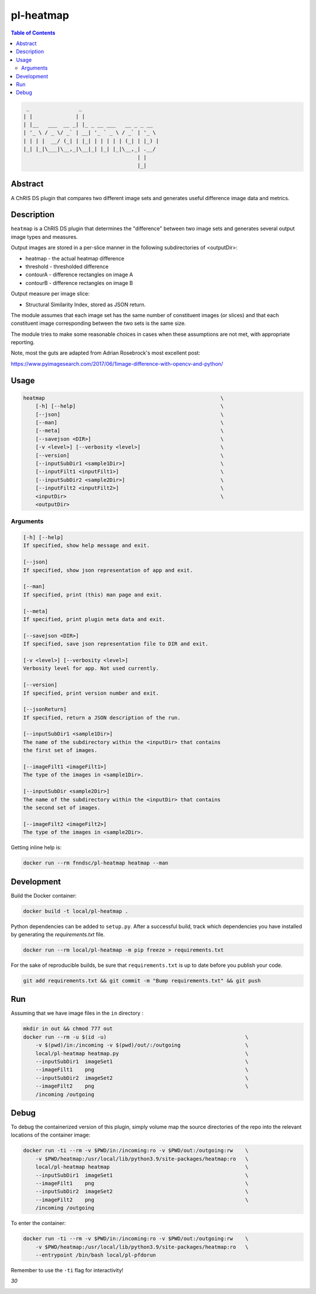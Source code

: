 pl-heatmap
================================

.. image:: https://travis-ci.org/FNNDSC/heatmap.svg?branch=master
    :target: https://travis-ci.org/FNNDSC/heatmap

.. image:: https://img.shields.io/badge/python-3.8%2B-blue.svg
    :target: https://github.com/FNNDSC/pl-heatmap/blob/master/setup.py

.. contents:: Table of Contents


.. code:: console

     _                _                         
    | |              | |                        
    | |__   ___  __ _| |_ _ __ ___   __ _ _ __  
    | '_ \ / _ \/ _` | __| '_ ` _ \ / _` | '_ \ 
    | | | |  __/ (_| | |_| | | | | | (_| | |_) |
    |_| |_|\___|\__,_|\__|_| |_| |_|\__,_| .__/ 
                                         | |    
                                         |_|    


Abstract
--------

A ChRIS DS plugin that compares two different image sets and generates useful difference image data and metrics.


Description
-----------

``heatmap`` is a ChRIS DS plugin that determines the "difference" between two image sets and generates several output image types and measures.

Output images are stored in a per-slice manner in the following subdirectories of <outputDir>:

* heatmap       -   the actual heatmap difference
* threshold     -   thresholded difference
* contourA      -   difference rectangles on image A
* contourB      -   difference rectangles on image B

Output measure per image slice:

* Structural Similarity Index, stored as JSON return.

The module assumes that each image set has the same number of constituent images (or slices) and that each constituent image corresponding between the two sets is the same size.

The module tries to make some reasonable choices in cases when these assumptions are not met, with appropriate reporting.

Note, most the guts are adapted from Adrian Rosebrock's most excellent post:

https://www.pyimagesearch.com/2017/06/1image-difference-with-opencv-and-python/


Usage
-----

.. code:: console

        heatmap                                                         \
            [-h] [--help]                                               \
            [--json]                                                    \
            [--man]                                                     \
            [--meta]                                                    \
            [--savejson <DIR>]                                          \
            [-v <level>] [--verbosity <level>]                          \
            [--version]                                                 \
            [--inputSubDir1 <sample1Dir>]                               \
            [--inputFilt1 <inputFilt1>]                                 \
            [--inputSubDir2 <sample2Dir>]                               \
            [--inputFilt2 <inputFilt2>]                                 \
            <inputDir>                                                  \
            <outputDir>


Arguments
~~~~~~~~~

.. code::

        [-h] [--help]
        If specified, show help message and exit.

        [--json]
        If specified, show json representation of app and exit.

        [--man]
        If specified, print (this) man page and exit.

        [--meta]
        If specified, print plugin meta data and exit.

        [--savejson <DIR>]
        If specified, save json representation file to DIR and exit.

        [-v <level>] [--verbosity <level>]
        Verbosity level for app. Not used currently.

        [--version]
        If specified, print version number and exit.

        [--jsonReturn]
        If specified, return a JSON description of the run.

        [--inputSubDir1 <sample1Dir>]
        The name of the subdirectory within the <inputDir> that contains
        the first set of images.

        [--imageFilt1 <imageFilt1>]
        The type of the images in <sample1Dir>.

        [--inputSubDir <sample2Dir>]
        The name of the subdirectory within the <inputDir> that contains
        the second set of images.

        [--imageFilt2 <imageFilt2>]
        The type of the images in <sample2Dir>.


Getting inline help is:

.. code:: bash

    docker run --rm fnndsc/pl-heatmap heatmap --man

Development
-----------

Build the Docker container:

.. code:: bash

    docker build -t local/pl-heatmap .


Python dependencies can be added to ``setup.py``. After a successful build, track which dependencies you have installed by generating the `requirements.txt` file.

.. code:: bash

    docker run --rm local/pl-heatmap -m pip freeze > requirements.txt


For the sake of reproducible builds, be sure that ``requirements.txt`` is up to date before you publish your code.


.. code:: bash

    git add requirements.txt && git commit -m "Bump requirements.txt" && git push

Run
----

Assuming that we have image files in the ``in`` directory :

.. code:: bash

    mkdir in out && chmod 777 out
    docker run --rm -u $(id -u)                                             \
        -v $(pwd)/in:/incoming -v $(pwd)/out/:/outgoing                     \
        local/pl-heatmap heatmap.py                                         \
        --inputSubDir1  imageSet1                                           \
        --imageFilt1    png                                                 \
        --inputSubDir2  imageSet2                                           \
        --imageFilt2    png                                                 \
        /incoming /outgoing

Debug
-----

To debug the containerized version of this plugin, simply volume map the source directories of the repo into the relevant locations of the container image:

.. code:: bash

    docker run -ti --rm -v $PWD/in:/incoming:ro -v $PWD/out:/outgoing:rw    \
        -v $PWD/heatmap:/usr/local/lib/python3.9/site-packages/heatmap:ro   \
        local/pl-heatmap heatmap                                            \
        --inputSubDir1  imageSet1                                           \
        --imageFilt1    png                                                 \
        --inputSubDir2  imageSet2                                           \
        --imageFilt2    png                                                 \
        /incoming /outgoing

To enter the container:

.. code:: bash

    docker run -ti --rm -v $PWD/in:/incoming:ro -v $PWD/out:/outgoing:rw    \
        -v $PWD/heatmap:/usr/local/lib/python3.9/site-packages/heatmap:ro   \
        --entrypoint /bin/bash local/pl-pfdorun

Remember to use the ``-ti`` flag for interactivity!

*30*

.. image:: https://raw.githubusercontent.com/FNNDSC/cookiecutter-chrisapp/master/doc/assets/badge/light.png
    :target: https://chrisstore.co
